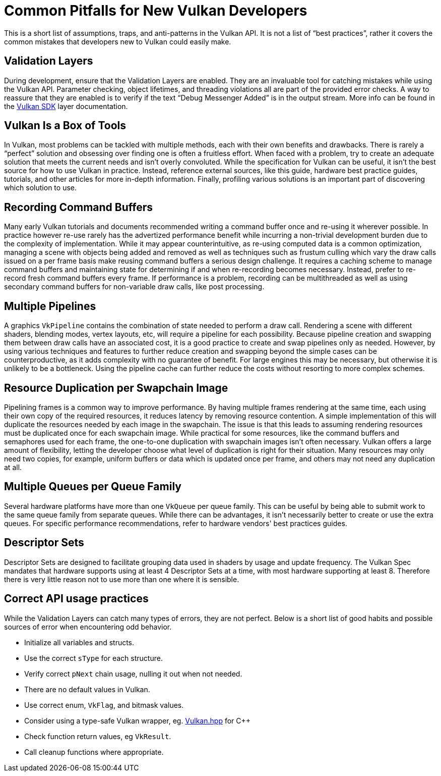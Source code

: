 // Copyright 2019-2021 The Khronos Group, Inc.
// SPDX-License-Identifier: CC-BY-4.0

= Common Pitfalls for New Vulkan Developers

This is a short list of assumptions, traps, and anti-patterns in the Vulkan API. It is not a list of "`best practices`", rather it covers the common mistakes that developers new to Vulkan could easily make.

== Validation Layers

During development, ensure that the Validation Layers are enabled. They are an invaluable tool for catching mistakes while using the Vulkan API. Parameter checking, object lifetimes, and threading violations all are part of the provided error checks. A way to reassure that they are enabled is to verify if the text "`Debug Messenger Added`" is in the output stream. More info can be found in the link:https://vulkan.lunarg.com/doc/sdk/latest/windows/layer_configuration.html[Vulkan SDK] layer documentation.

== Vulkan Is a Box of Tools

In Vulkan, most problems can be tackled with multiple methods, each with their own benefits and drawbacks. There is rarely a "`perfect`" solution and obsessing over finding one is often a fruitless effort. When faced with a problem, try to create an adequate solution that meets the current needs and isn't overly convoluted. While the specification for Vulkan can be useful, it isn't the best source for how to use Vulkan in practice. Instead, reference external sources, like this guide, hardware best practice guides, tutorials, and other articles for more in-depth information. Finally, profiling various solutions is an important part of discovering which solution to use.

== Recording Command Buffers

Many early Vulkan tutorials and documents recommended writing a command buffer once and re-using it wherever possible. In practice however re-use rarely has the advertized performance benefit while incurring a non-trivial development burden due to the complexity of implementation. While it may appear counterintuitive, as re-using computed data is a common optimization, managing a scene with objects being added and removed as well as techniques such as frustum culling which vary the draw calls issued on a per frame basis make reusing command buffers a serious design challenge. It requires a caching scheme to manage command buffers and maintaining state for determining if and when re-recording becomes necessary. Instead, prefer to re-record fresh command buffers every frame. If performance is a problem, recording can be multithreaded as well as using secondary command buffers for non-variable draw calls, like post processing.

== Multiple Pipelines

A graphics `VkPipeline` contains the combination of state needed to perform a draw call. Rendering a scene with different shaders, blending modes, vertex layouts, etc, will require a pipeline for each possibility. Because pipeline creation and swapping them between draw calls have an associated cost, it is a good practice to create and swap pipelines only as needed. However, by using various techniques and features to further reduce creation and swapping beyond the simple cases can be counterproductive, as it adds complexity with no guarantee of benefit. For large engines this may be necessary, but otherwise it is unlikely to be a bottleneck. Using the pipeline cache can further reduce the costs without resorting to more complex schemes.

== Resource Duplication per Swapchain Image

Pipelining frames is a common way to improve performance. By having multiple frames rendering at the same time, each using their own copy of the required resources, it reduces latency by removing resource contention. A simple implementation of this will duplicate the resources needed by each image in the swapchain. The issue is that this leads to assuming rendering resources must be duplicated once for each swapchain image. While practical for some resources, like the command buffers and semaphores used for each frame, the one-to-one duplication with swapchain images isn't often necessary. Vulkan offers a large amount of flexibility, letting the developer choose what level of duplication is right for their situation. Many resources may only need two copies, for example, uniform buffers or data which is updated once per frame, and others may not need any duplication at all.

== Multiple Queues per Queue Family

Several hardware platforms have more than one `VkQueue` per queue family. This can be useful by being able to submit work to the same queue family from separate queues. While there can be advantages, it isn't necessarily better to create or use the extra queues. For specific performance recommendations, refer to hardware vendors' best practices guides.

== Descriptor Sets

Descriptor Sets are designed to facilitate grouping data used in shaders by usage and update frequency. The Vulkan Spec mandates that hardware supports using at least 4 Descriptor Sets at a time, with most hardware supporting at least 8. Therefore there is very little reason not to use more than one where it is sensible.

== Correct API usage practices

While the Validation Layers can catch many types of errors, they are not perfect. Below is a short list of good habits and possible sources of error when encountering odd behavior.

  * Initialize all variables and structs.
  * Use the correct `sType` for each structure.
  * Verify correct `pNext` chain usage, nulling it out when not needed.
  * There are no default values in Vulkan.
  * Use correct enum, `VkFlag`, and bitmask values.
  * Consider using a type-safe Vulkan wrapper, eg. link:https://github.com/KhronosGroup/Vulkan-Hpp[Vulkan.hpp] for C++
  * Check function return values, eg `VkResult`.
  * Call cleanup functions where appropriate.
